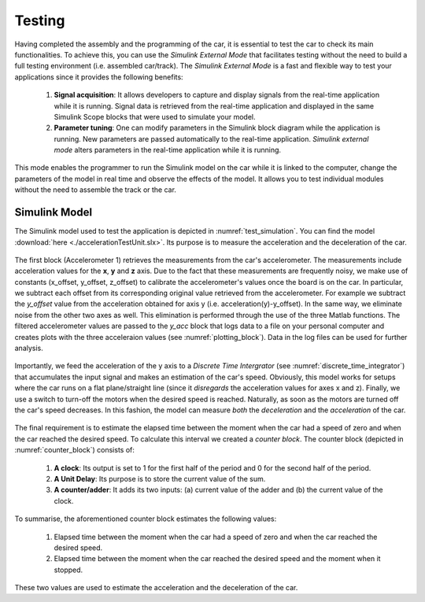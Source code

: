 Testing
=======

Having completed the assembly and the programming of the car, it is essential to test the car to check its main functionalities. To achieve this, you can use the *Simulink External Mode* that facilitates testing without the need to build a full testing environment (i.e. assembled car/track). The *Simulink External Mode* is a fast and flexible way to test your applications since it provides the following benefits:

	1. **Signal acquisition**: It allows developers to capture and display signals from the real-time application while it is running. Signal data is retrieved from the real-time application and displayed in the same Simulink Scope blocks that were used to simulate your model.

	2. **Parameter tuning**: One can modify parameters in the Simulink block diagram while the application is running. New parameters are passed automatically to the real-time application. *Simulink external mode* alters parameters in the real-time application while it is running.

This mode enables the programmer to run the Simulink model on the car while it is linked to the computer, change the parameters of the model in real time and observe the effects of the model. It allows you to test individual modules without the need to assemble the track or the car.  


Simulink Model
--------------

The Simulink model used to test the application is depicted in :numref:`test_simulation`. You can find the model :download:`here <./accelerationTestUnit.slx>`. Its purpose is to measure the acceleration and the deceleration of the car.

.. figure:: Pictures/test_simulation.PNG
   :scale: 70 %
   :name: test_simulation

The first block (Accelerometer 1) retrieves the measurements from the car's accelerometer. The measurements include acceleration values for the **x**, **y** and **z** axis. Due to the fact that these measurements are frequently noisy, we make use of constants (x_offset, y_offset, z_offset) to calibrate the accelerometer's values once the board is on the car. In particular, we subtract each offset from its corresponding original value retrieved from the accelerometer. For example we subtract the *y_offset* value from the acceleration obtained for axis y (i.e. acceleration(y)-y_offset). In the same way, we eliminate noise from the other two axes as well. This elimination is performed through the use of the three Matlab functions. The filtered accelerometer values are passed to the *y_acc* block that logs data to a file on your personal computer and creates plots with the three acceleraion values (see :numref:`plotting_block`). Data in the log files can be used for further analysis. 

.. figure:: Pictures/plotting_block.PNG
   :scale: 70 %
   :name: plotting_block


.. figure:: Pictures/discrete_time_integrator.PNG
   :scale: 70 %
   :name: discrete_time_integrator


Importantly, we feed the acceleration of the y axis to a *Discrete Time Intergrator*  (see :numref:`discrete_time_integrator`) that accumulates the input signal and makes an estimation of the car's speed. Obviously, this model works for setups where the car runs on a flat plane/straight line (since it *disregards* the acceleration values for axes x and z). Finally, we use a switch to turn-off the motors when the desired speed is reached. Naturally, as soon as the motors are turned off the car's speed decreases. In this fashion, the model can measure *both* the *deceleration* and the *acceleration* of the car.

.. figure:: Pictures/counter_block.PNG
   :scale: 70 %
   :name: counter_block

The final requirement is to estimate the elapsed time between the moment when the car had a speed of zero and when the car reached the desired speed. To calculate this interval we created a *counter block*.  The counter block (depicted in :numref:`counter_block`) consists of:

	1. **A clock**: Its output is set to 1 for the first half of the period and 0 for the second half of the period.
	2. **A Unit Delay**: Its purpose is to store the current value of the sum.	
	3. **A counter/adder**: It adds its two inputs: (a) current value of the adder  and (b) the current value of the clock.

To summarise, the aforementioned counter block estimates the following values:

	1. Elapsed time between the moment when the car had a speed of zero and when the car reached the desired speed.
	2. Elapsed time between the moment when the car reached the desired speed and the moment when it stopped.

These two values are used to estimate the acceleration and the deceleration of the car.
